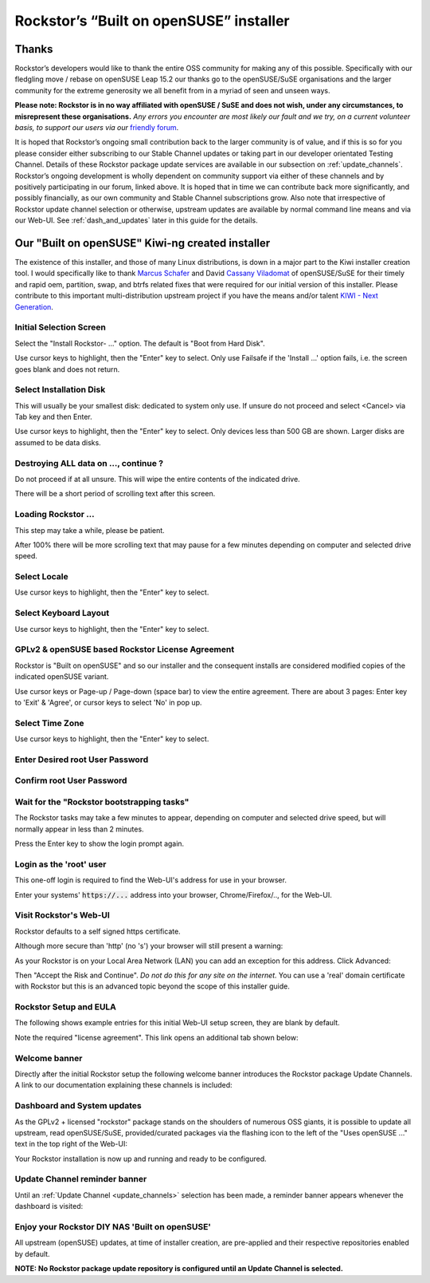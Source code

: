 .. _installer_howto:

Rockstor’s “Built on openSUSE” installer
========================================

.. _installer_thanks:

Thanks
------

Rockstor’s developers would like to thank the entire OSS community for making
any of this possible. Specifically with our fledgling move / rebase on openSUSE
Leap 15.2 our thanks go to the openSUSE/SuSE organisations and the larger
community for the extreme generosity we all benefit from in a myriad of seen
and unseen ways.

**Please note: Rockstor is in no way affiliated with openSUSE / SuSE and does
not wish, under any circumstances, to misrepresent these organisations.**
*Any errors you encounter are most likely our fault and we try, on a current
volunteer basis, to support our users via our*
`friendly forum <https://forum.rockstor.com/>`_.

It is hoped that Rockstor’s ongoing small contribution back to the larger
community is of value, and if this is so for you please consider either
subscribing to our Stable Channel updates or taking part in our developer
orientated Testing Channel. Details of these Rockstor package update services
are available in our subsection on :ref:`update_channels`. Rockstor’s ongoing
development is wholly dependent on community support via either of these
channels and by positively participating in our forum, linked above. It is
hoped that in time we can contribute back more significantly, and possibly
financially, as our own community and Stable Channel subscriptions grow. Also
note that irrespective of Rockstor update channel selection or otherwise,
upstream updates are available by normal command line means and via our Web-UI.
See :ref:`dash_and_updates` later in this guide for the details.

.. _our_kiwi_ng_installer:

Our "Built on openSUSE" Kiwi-ng created installer
-------------------------------------------------

The existence of this installer, and those of many Linux distributions, is down
in a major part to the Kiwi installer creation tool. I would specifically like
to thank `Marcus Schafer <https://github.com/schaefi>`_ and David
`Cassany Viladomat <https://github.com/davidcassany>`_ of openSUSE/SuSE for
their timely and rapid oem, partition, swap, and btrfs related fixes that were
required for our initial version of this installer. Please contribute to this
important multi-distribution upstream project if you have the means and/or
talent `KIWI - Next Generation <https://github.com/OSInside/kiwi>`_.

Initial Selection Screen
^^^^^^^^^^^^^^^^^^^^^^^^

Select the "Install Rockstor- ..." option.
The default is "Boot from Hard Disk".

.. image:: /images/installation/installer-howto/initial_screen.png
   :width: 100%
   :align: center

Use cursor keys to highlight, then the "Enter" key to select.
Only use Failsafe if the 'Install ...' option fails, i.e. the screen goes blank
and does not return.

Select Installation Disk
^^^^^^^^^^^^^^^^^^^^^^^^

This will usually be your smallest disk: dedicated to system only use.
If unsure do not proceed and select <Cancel> via Tab key and then Enter.

.. image:: /images/installation/installer-howto/select_installation_disk.png
   :width: 100%
   :align: center

Use cursor keys to highlight, then the "Enter" key to select.
Only devices less than 500 GB are shown. Larger disks are assumed to be data
disks.

Destroying ALL data on ..., continue ?
^^^^^^^^^^^^^^^^^^^^^^^^^^^^^^^^^^^^^^

Do not proceed if at all unsure. This will wipe the entire contents of the
indicated drive.

.. image:: /images/installation/installer-howto/destroy-all-data.png
   :width: 100%
   :align: center

There will be a short period of scrolling text after this screen.

Loading Rockstor ...
^^^^^^^^^^^^^^^^^^^^

This step may take a while, please be patient.

.. image:: /images/installation/installer-howto/loading-rockstor.png
   :width: 100%
   :align: center

After 100% there will be more scrolling text that may pause for a few minutes
depending on computer and selected drive speed.

Select Locale
^^^^^^^^^^^^^

.. image:: /images/installation/installer-howto/select_locale.png
   :align: center

Use cursor keys to highlight, then the "Enter" key to select.

Select Keyboard Layout
^^^^^^^^^^^^^^^^^^^^^^

.. image:: /images/installation/installer-howto/select_keyboard.png
   :align: center

Use cursor keys to highlight, then the "Enter" key to select.

GPLv2 & openSUSE based Rockstor License Agreement
^^^^^^^^^^^^^^^^^^^^^^^^^^^^^^^^^^^^^^^^^^^^^^^^^
Rockstor is "Built on openSUSE" and so our installer and the consequent
installs are considered modified copies of the indicated openSUSE variant.

.. image:: /images/installation/installer-howto/gplv2_license_agreement.png
   :width: 100%
   :align: center

Use cursor keys or Page-up / Page-down (space bar) to view the entire
agreement. There are about 3 pages: Enter key to 'Exit' & 'Agree', or cursor
keys to select 'No' in pop up.

Select Time Zone
^^^^^^^^^^^^^^^^

.. image:: /images/installation/installer-howto/select_time_zone.png
   :align: center

Use cursor keys to highlight, then the "Enter" key to select.

Enter Desired root User Password
^^^^^^^^^^^^^^^^^^^^^^^^^^^^^^^^

.. image:: /images/installation/installer-howto/enter_root_password.png
   :align: center

Confirm root User Password
^^^^^^^^^^^^^^^^^^^^^^^^^^

.. image:: /images/installation/installer-howto/confirm_root_password.png
   :align: center

Wait for the "Rockstor bootstrapping tasks"
^^^^^^^^^^^^^^^^^^^^^^^^^^^^^^^^^^^^^^^^^^^

The Rockstor tasks may take a few minutes to appear, depending on computer and
selected drive speed, but will normally appear in less than 2 minutes.

.. image:: /images/installation/installer-howto/wait_for_rockstor_tasks.png
   :align: center

Press the Enter key to show the login prompt again.

Login as the 'root' user
^^^^^^^^^^^^^^^^^^^^^^^^

This one-off login is required to find the Web-UI's address for use in your
browser.

.. image:: /images/installation/installer-howto/root_login_myip.png
   :align: center

Enter your systems' :code:`https://...` address into your browser,
Chrome/Firefox/.., for the Web-UI.

Visit Rockstor's Web-UI
^^^^^^^^^^^^^^^^^^^^^^^

Rockstor defaults to a self signed https certificate.

Although more secure than 'http' (no 's') your browser will still present a
warning:

.. image:: /images/installation/installer-howto/self_signed_certificate_advanced.png
   :width: 100%
   :align: center

As your Rockstor is on your Local Area Network (LAN) you can add an exception
for this address.
Click Advanced:

.. image:: /images/installation/installer-howto/self_signed_certificate_accept.png
   :width: 100%
   :align: center

Then "Accept the Risk and Continue".
*Do not do this for any site on the internet.*
You can use a 'real' domain certificate with Rockstor but this is an advanced
topic beyond the scope of this installer guide.

Rockstor Setup and EULA
^^^^^^^^^^^^^^^^^^^^^^^
The following shows example entries for this initial Web-UI setup screen, they
are blank by default.

.. image:: /images/installation/installer-howto/initial_rockstor_setup_screen.png
   :width: 100%
   :align: center

Note the required "license agreement".
This link opens an additional tab shown below:

.. image:: /images/installation/installer-howto/eula-page.png
   :width: 100%
   :align: center

Welcome banner
^^^^^^^^^^^^^^

Directly after the initial Rockstor setup the following welcome banner
introduces the Rockstor package Update Channels. A link to our documentation
explaining these channels is included:

.. image:: /images/installation/installer-howto/initial_welcome_banner.png
   :align: center

.. _dash_and_updates:


Dashboard and System updates
^^^^^^^^^^^^^^^^^^^^^^^^^^^^

As the GPLv2 + licensed "rockstor" package stands on the shoulders of numerous
OSS giants, it is possible to update all upstream, read openSUSE/SuSE,
provided/curated packages via the flashing icon to the left of the "Uses
openSUSE ..." text in the top right of the Web-UI:

.. image:: /images/installation/installer-howto/dashboard.png
   :width: 100%
   :align: center

Your Rockstor installation is now up and running and ready to be configured.

Update Channel reminder banner
^^^^^^^^^^^^^^^^^^^^^^^^^^^^^^

Until an :ref:`Update Channel <update_channels>` selection has been made,
a reminder banner appears whenever the dashboard is visited:

.. image:: /images/installation/installer-howto/update_channel_reminder_banner.png
   :align: center

Enjoy your Rockstor DIY NAS 'Built on openSUSE'
^^^^^^^^^^^^^^^^^^^^^^^^^^^^^^^^^^^^^^^^^^^^^^^

All upstream (openSUSE) updates, at time of installer creation, are
pre-applied and their respective repositories enabled by default.

**NOTE: No Rockstor package update repository is configured until an
Update Channel is selected.**
